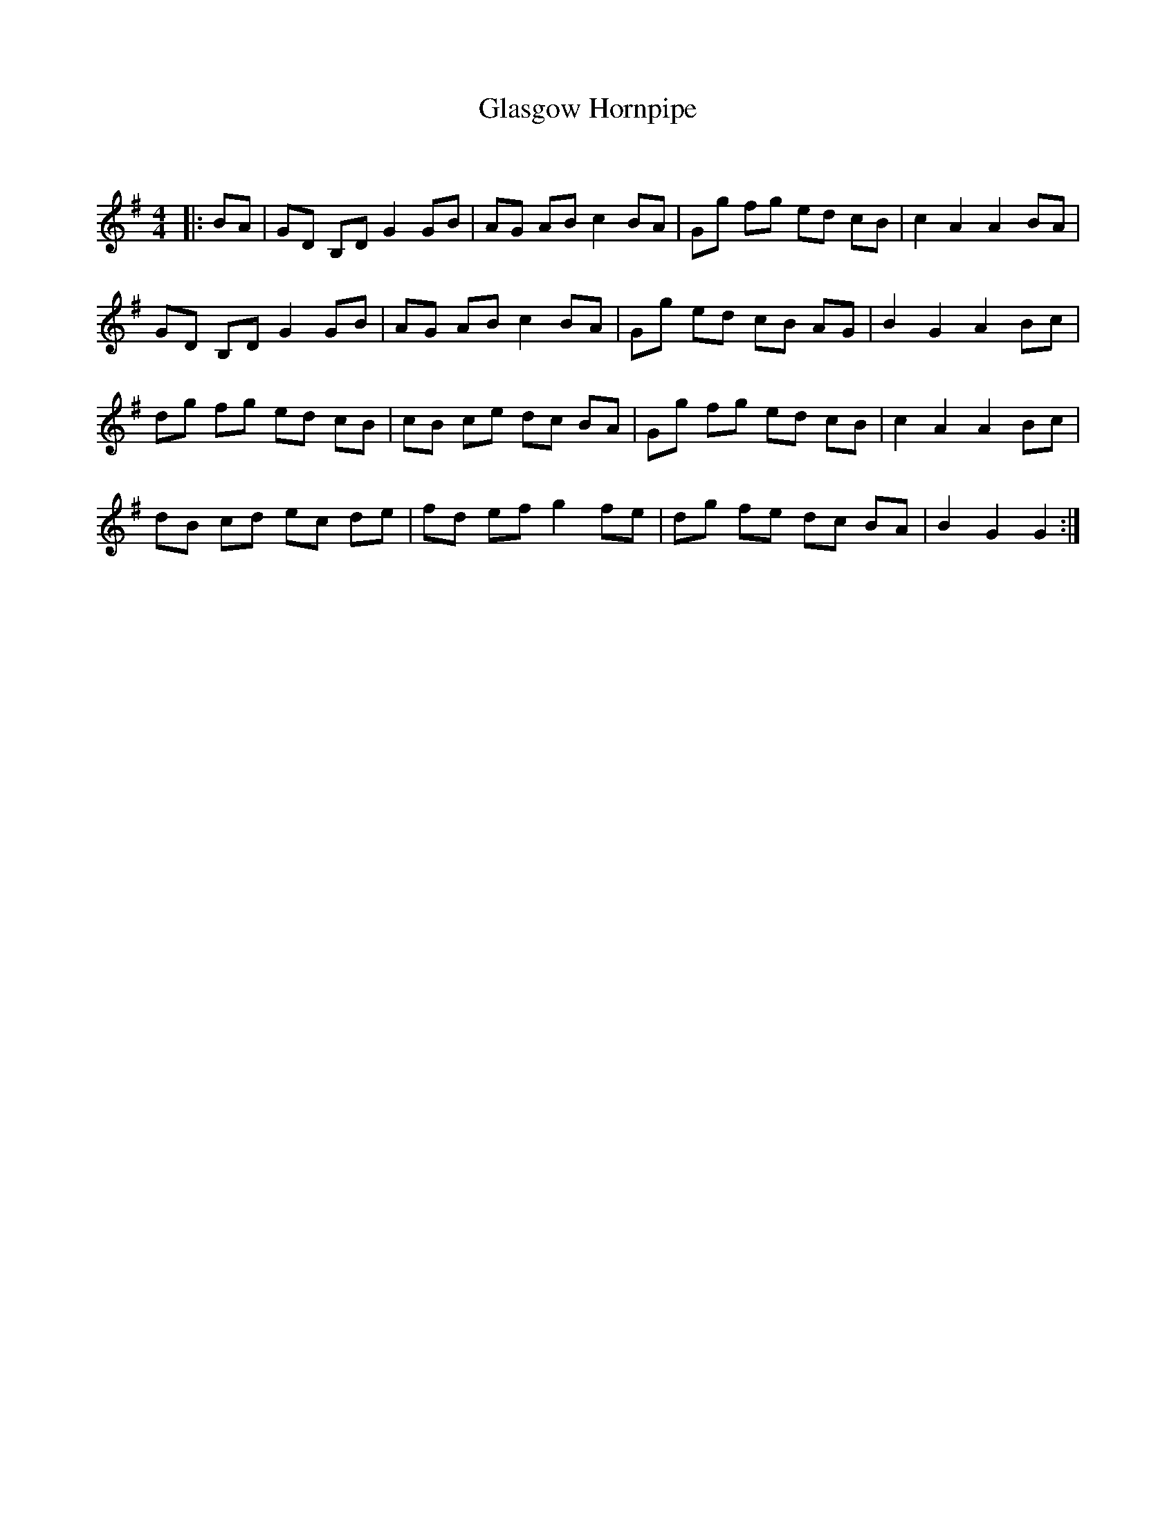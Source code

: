X:1
T: Glasgow Hornpipe
C:
R:Reel
Q: 232
K:G
M:4/4
L:1/8
|:BA|GD B,D G2 GB|AG AB c2 BA|Gg fg ed cB|c2 A2 A2 BA|
GD B,D G2 GB|AG AB c2 BA|Gg ed cB AG|B2 G2 A2 Bc|
dg fg ed cB|cB ce dc BA|Gg fg ed cB|c2 A2 A2 Bc|
dB cd ec de|fd ef g2 fe|dg fe dc BA|B2 G2 G2:|
